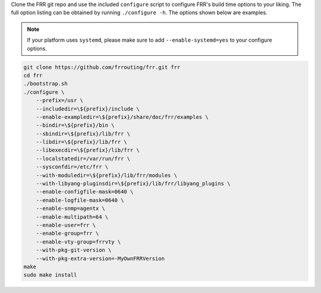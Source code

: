 Clone the FRR git repo and use the included ``configure`` script to configure
FRR's build time options to your liking. The full option listing can be
obtained by running ``./configure -h``. The options shown below are examples.

.. note::

   If your platform uses ``systemd``, please make sure to add
   ``--enable-systemd=yes`` to your configure options.

.. code-block:: console

   git clone https://github.com/frrouting/frr.git frr
   cd frr
   ./bootstrap.sh
   ./configure \
       --prefix=/usr \
       --includedir=\${prefix}/include \
       --enable-exampledir=\${prefix}/share/doc/frr/examples \
       --bindir=\${prefix}/bin \
       --sbindir=\${prefix}/lib/frr \
       --libdir=\${prefix}/lib/frr \
       --libexecdir=\${prefix}/lib/frr \
       --localstatedir=/var/run/frr \
       --sysconfdir=/etc/frr \
       --with-moduledir=\${prefix}/lib/frr/modules \
       --with-libyang-pluginsdir=\${prefix}/lib/frr/libyang_plugins \
       --enable-configfile-mask=0640 \
       --enable-logfile-mask=0640 \
       --enable-snmp=agentx \
       --enable-multipath=64 \
       --enable-user=frr \
       --enable-group=frr \
       --enable-vty-group=frrvty \
       --with-pkg-git-version \
       --with-pkg-extra-version=-MyOwnFRRVersion
   make
   sudo make install
